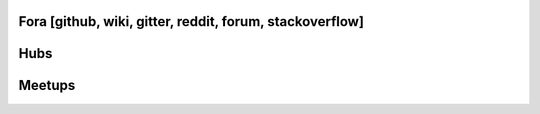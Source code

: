 
Fora [github, wiki, gitter, reddit, forum, stackoverflow]
=============

Hubs
=============

Meetups
=============
